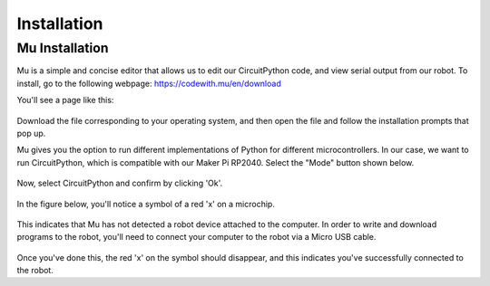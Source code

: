 Installation
=============

Mu Installation
----------------

Mu is a simple and concise editor that allows us to edit our CircuitPython code, and view serial output from our robot. To install, go to the following webpage:
https://codewith.mu/en/download

You'll see a page like this:

.. figure:: mu.png
	:scale: 50%

Download the file corresponding to your operating system, and then open the file and follow the installation prompts that pop up.

Mu gives you the option to run different implementations of Python for different microcontrollers. In our case, we want to run CircuitPython, which is compatible with our Maker Pi RP2040. Select the "Mode" button shown below.

.. figure:: selectmode.png
	:scale: 50%

Now, select CircuitPython and confirm by clicking 'Ok'.

.. figure:: selectmode2.png
	:scale: 50%

In the figure below, you'll notice a symbol of a red 'x' on a microchip.

.. figure:: disconnected.png
	:scale: 50%

This indicates that Mu has not detected a robot device attached to the computer. In order to write and download programs to the robot, you'll need to connect your computer to the robot via a Micro USB cable.

.. figure:: connected.png
	:scale: 50%

Once you've done this, the red 'x' on the symbol should disappear, and this indicates you've successfully connected to the robot.